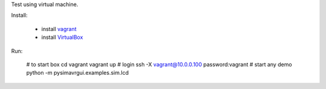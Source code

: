 Test using virtual machine.


Install:

 * install vagrant_
 * install VirtualBox_
 
Run:

    # to start box
    cd vagrant
    vagrant up
    # login
    ssh -X vagrant@10.0.0.100
    password:vagrant
    # start any demo
    python -m pysimavrgui.examples.sim.lcd


.. _vagrant: http://www.vagrantup.com/
.. _virtualbox: https://www.virtualbox.org/



